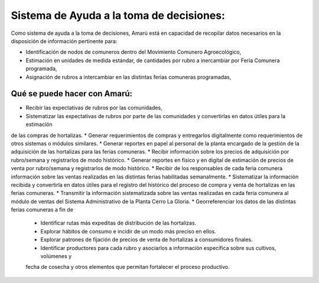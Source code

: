 .. amaru_project documentation master file, created by
   sphinx-quickstart on Sun Feb 17 11:46:20 2013.
   You can adapt this file completely to your liking, but it should at least
   contain the root `toctree` directive.


Sistema de Ayuda a la toma de decisiones:
=========================================

Como sistema de ayuda a la toma de decisiones, Amarú está en capacidad de recopilar datos necesarios en la disposición
de información pertinente para:

* Identificación de nodos de comuneros dentro del Movimiento Comunero Agroecológico,
* Estimación en unidades de medida estándar, de cantidades por rubro a inercambiar por Feria Comunera programada,
* Asignación de rubros a intercambiar en las distintas ferias comuneras programadas,

Qué se puede hacer con Amarú:
-----------------------------

* Recibir las expectativas de rubros por las comunidades,
* Sistematizar las expectativas de rubros por parte de las comunidades y convertirlas en datos útiles para la estimación
de las compras de hortalizas.
* Generar requerimientos de compras y entregarlos digitalmente como requerimientos de otros sistemas o módulos
similares.
* Generar reportes en papel al personal de la planta encargado de la gestión de la adquisición de las hortalizas para
las ferias comuneras.
* Recibir información sobre los precios de adquisición por rubro/semana y registrarlos de modo histórico.
* Generar reportes en físico y en digital de estimación de precios de venta por rubro/semana y registrarlos de modo
histórico.
* Recibir de los responsables de cada feria comunera información sobre las ventas realizadas en las distintas ferias
habilitadas semanalmente.
* Sistematizar la información recibida y convertirla en datos útiles para el registro del histórico del proceso de
compra y venta de hortalizas en las ferias comuneras.
* Transmitir la información sistematizada sobre las ventas realizadas en cada feria comunera al módulo de ventas del
Sistema Administrativo de la Planta Cerro La Gloria.
* Georreferenciar los datos de las distintas ferias comuneras a fin de
    * Identificar rutas más expeditas de distribución de las hortalizas.
    * Explorar hábitos de consumo e incidir de un modo más preciso en ellos.
    * Explorar patrones de fijación de precios de venta de hortalizas a consumidores finales.
    * Identificar productores para cada rubro y asociarlos a información específica sobre sus cultivos, volúmenes y
    fecha de cosecha y otros elementos que permitan fortalecer el proceso productivo.

